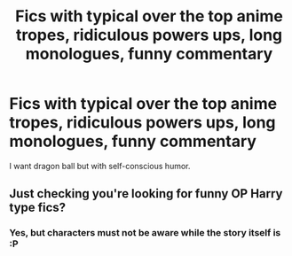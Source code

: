 #+TITLE: Fics with typical over the top anime tropes, ridiculous powers ups, long monologues, funny commentary

* Fics with typical over the top anime tropes, ridiculous powers ups, long monologues, funny commentary
:PROPERTIES:
:Author: king_of_jupyter
:Score: 10
:DateUnix: 1606241395.0
:DateShort: 2020-Nov-24
:FlairText: Request
:END:
I want dragon ball but with self-conscious humor.


** Just checking you're looking for funny OP Harry type fics?
:PROPERTIES:
:Author: gammily
:Score: 3
:DateUnix: 1606241449.0
:DateShort: 2020-Nov-24
:END:

*** Yes, but characters must not be aware while the story itself is :P
:PROPERTIES:
:Author: king_of_jupyter
:Score: 2
:DateUnix: 1606294231.0
:DateShort: 2020-Nov-25
:END:
